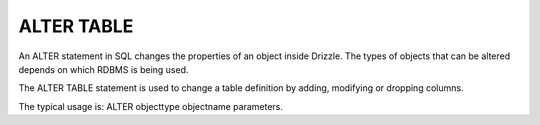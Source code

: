 ALTER TABLE
===========

An ALTER statement in SQL changes the properties of an object inside Drizzle. The types of objects that can be altered depends on which RDBMS is being used. 

The ALTER TABLE statement is used to change a table definition by adding, modifying or dropping columns. 

The typical usage is:
ALTER objecttype objectname parameters.